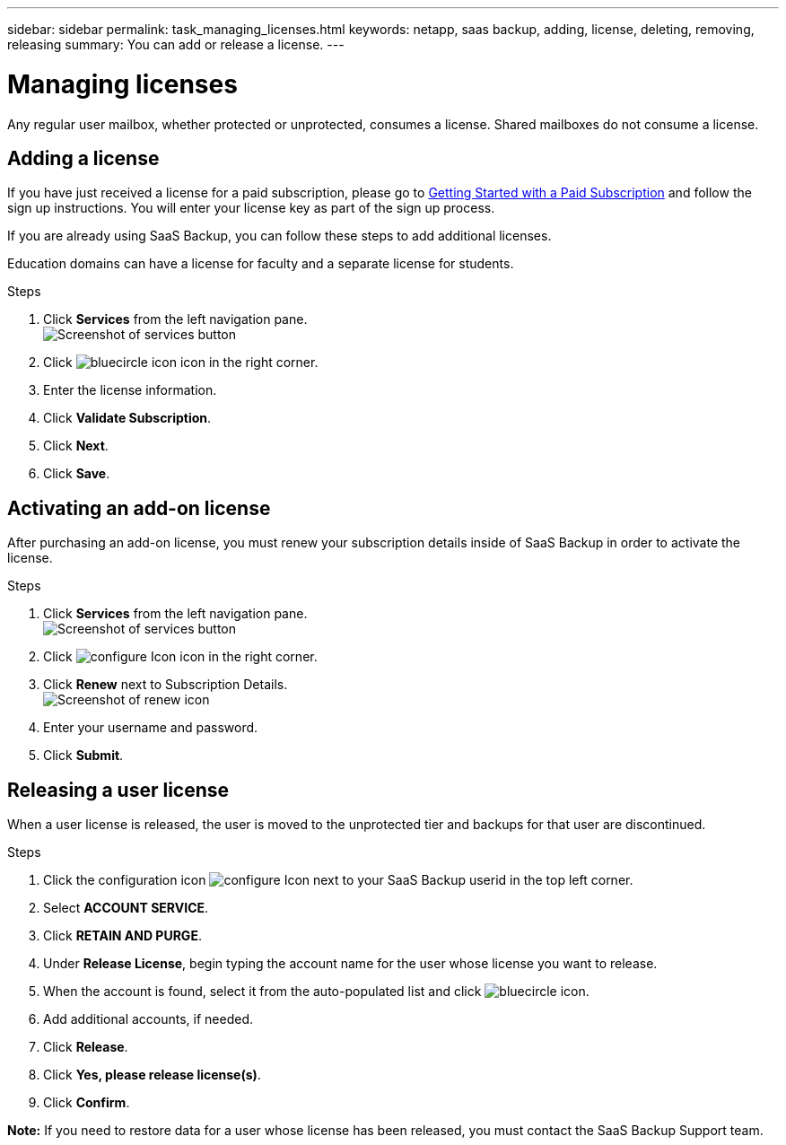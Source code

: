 ---
sidebar: sidebar
permalink: task_managing_licenses.html
keywords: netapp, saas backup, adding, license, deleting, removing, releasing
summary: You can add or release a license.
---

= Managing licenses
:toc: macro
:toclevels: 1
:hardbreaks:
:nofooter:
:icons: font
:linkattrs:
:imagesdir: ./media/

[.lead]
Any regular user mailbox, whether protected or unprotected, consumes a license.  Shared mailboxes do not consume a license.

toc::[]

== Adding a license
If you have just received a license for a paid subscription, please go to <<task_getting_started.adoc#Getting-started-with-SaaS-Backup-for-Office-365, Getting Started with a Paid Subscription>> and follow the sign up instructions.  You will enter your license key as part of the sign up process.

If you are already using SaaS Backup, you can follow these steps to add additional licenses.

Education domains can have a license for faculty and a separate license for students.

.Steps

. Click *Services* from the left navigation pane.
  image:services.jpg[Screenshot of services button]
. Click image:bluecircle_icon.gif[] icon in the right corner.
. Enter the license information.
. Click *Validate Subscription*.
. Click *Next*.
. Click *Save*.

== Activating an add-on license
After purchasing an add-on license, you must renew your subscription details inside of SaaS Backup in order to activate the license.

.Steps

. Click *Services* from the left navigation pane.
  image:services.jpg[Screenshot of services button]
. Click image:configure_Icon.jpg[] icon in the right corner.
. Click *Renew* next to Subscription Details.
  image:renew_icon.jpg[Screenshot of renew icon]
. Enter your username and password.
. Click *Submit*.

== Releasing a user license
When a user license is released, the user is moved to the unprotected tier and backups for that user are discontinued.

.Steps

. Click the configuration icon image:configure_Icon.jpg[] next to your SaaS Backup userid in the top left corner.
. Select *ACCOUNT SERVICE*.
. Click *RETAIN AND PURGE*.
. Under *Release License*, begin typing the account name for the user whose license you want to release.
. When the account is found, select it from the auto-populated list and click image:bluecircle_icon.gif[].
. Add additional accounts, if needed.
. Click *Release*.
. Click *Yes, please release license(s)*.
. Click *Confirm*.

*Note:* If you need to restore data for a user whose license has been released, you must contact the SaaS Backup Support team.
